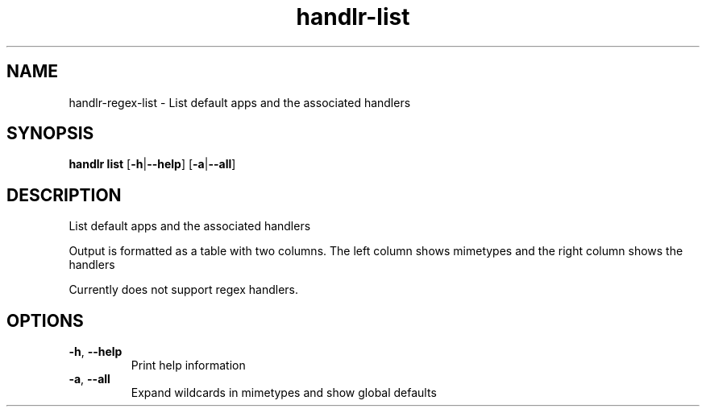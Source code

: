 .ie \n(.g .ds Aq \(aq
.el .ds Aq '
.TH handlr-list 1  "handlr-list " 
.SH NAME
handlr-regex\-list - List default apps and the associated handlers
.SH SYNOPSIS
\fBhandlr list\fR [\fB\-h\fR|\fB\-\-help\fR] [\fB\-a\fR|\fB\-\-all\fR] 
.SH DESCRIPTION
List default apps and the associated handlers
.PP
Output is formatted as a table with two columns. The left column shows mimetypes and the right column shows the handlers
.PP
Currently does not support regex handlers.
.SH OPTIONS
.TP
\fB\-h\fR, \fB\-\-help\fR
Print help information
.TP
\fB\-a\fR, \fB\-\-all\fR
Expand wildcards in mimetypes and show global defaults
